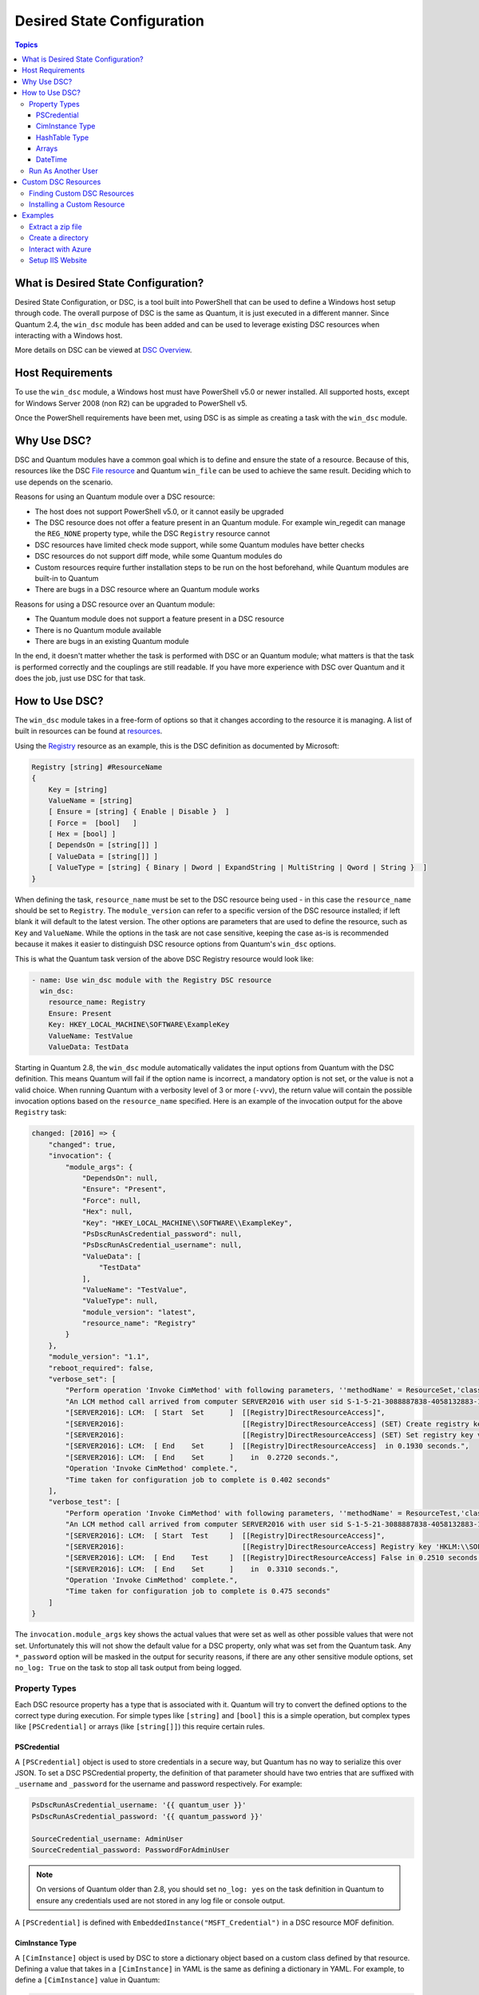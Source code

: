 Desired State Configuration
===========================

.. contents:: Topics
   :local:

What is Desired State Configuration?
````````````````````````````````````
Desired State Configuration, or DSC, is a tool built into PowerShell that can
be used to define a Windows host setup through code. The overall purpose of DSC
is the same as Quantum, it is just executed in a different manner. Since
Quantum 2.4, the ``win_dsc`` module has been added and can be used to leverage
existing DSC resources when interacting with a Windows host.

More details on DSC can be viewed at `DSC Overview <https://docs.microsoft.com/en-us/powershell/scripting/dsc/overview/overview>`_.

Host Requirements
`````````````````
To use the ``win_dsc`` module, a Windows host must have PowerShell v5.0 or
newer installed. All supported hosts, except for Windows Server 2008 (non R2) can be
upgraded to PowerShell v5.

Once the PowerShell requirements have been met, using DSC is as simple as
creating a task with the ``win_dsc`` module.

Why Use DSC?
````````````
DSC and Quantum modules have a common goal which is to define and ensure the state of a
resource. Because of
this, resources like the DSC `File resource <https://docs.microsoft.com/en-us/powershell/scripting/dsc/reference/resources/windows/fileresource>`_
and Quantum ``win_file`` can be used to achieve the same result. Deciding which to use depends
on the scenario.

Reasons for using an Quantum module over a DSC resource:

* The host does not support PowerShell v5.0, or it cannot easily be upgraded
* The DSC resource does not offer a feature present in an Quantum module. For example
  win_regedit can manage the ``REG_NONE`` property type, while the DSC
  ``Registry`` resource cannot
* DSC resources have limited check mode support, while some Quantum modules have
  better checks
* DSC resources do not support diff mode, while some Quantum modules do
* Custom resources require further installation steps to be run on the host
  beforehand, while Quantum modules are built-in to Quantum
* There are bugs in a DSC resource where an Quantum module works

Reasons for using a DSC resource over an Quantum module:

* The Quantum module does not support a feature present in a DSC resource
* There is no Quantum module available
* There are bugs in an existing Quantum module

In the end, it doesn't matter whether the task is performed with DSC or an
Quantum module; what matters is that the task is performed correctly and the
couplings are still readable. If you have more experience with DSC over Quantum
and it does the job, just use DSC for that task.

How to Use DSC?
```````````````
The ``win_dsc`` module takes in a free-form of options so that it changes
according to the resource it is managing. A list of built in resources can be
found at `resources <https://docs.microsoft.com/en-us/powershell/scripting/dsc/resources/resources>`_.

Using the `Registry <https://docs.microsoft.com/en-us/powershell/scripting/dsc/reference/resources/windows/registryresource>`_
resource as an example, this is the DSC definition as documented by Microsoft:

.. code-block:: powershell

    Registry [string] #ResourceName
    {
        Key = [string]
        ValueName = [string]
        [ Ensure = [string] { Enable | Disable }  ]
        [ Force =  [bool]   ]
        [ Hex = [bool] ]
        [ DependsOn = [string[]] ]
        [ ValueData = [string[]] ]
        [ ValueType = [string] { Binary | Dword | ExpandString | MultiString | Qword | String }  ]
    }

When defining the task, ``resource_name`` must be set to the DSC resource being
used - in this case the ``resource_name`` should be set to ``Registry``. The
``module_version`` can refer to a specific version of the DSC resource
installed; if left blank it will default to the latest version. The other
options are parameters that are used to define the resource, such as ``Key`` and
``ValueName``. While the options in the task are not case sensitive,
keeping the case as-is is recommended because it makes it easier to distinguish DSC
resource options from Quantum's ``win_dsc`` options.

This is what the Quantum task version of the above DSC Registry resource would look like:

.. code-block:: yaml+jinja

    - name: Use win_dsc module with the Registry DSC resource
      win_dsc:
        resource_name: Registry
        Ensure: Present
        Key: HKEY_LOCAL_MACHINE\SOFTWARE\ExampleKey
        ValueName: TestValue
        ValueData: TestData

Starting in Quantum 2.8, the ``win_dsc`` module automatically validates the
input options from Quantum with the DSC definition. This means Quantum will
fail if the option name is incorrect, a mandatory option is not set, or the
value is not a valid choice. When running Quantum with a verbosity level of 3
or more (``-vvv``), the return value will contain the possible invocation
options based on the ``resource_name`` specified. Here is an example of the
invocation output for the above ``Registry`` task:

.. code-block:: quantum-output

    changed: [2016] => {
        "changed": true,
        "invocation": {
            "module_args": {
                "DependsOn": null,
                "Ensure": "Present",
                "Force": null,
                "Hex": null,
                "Key": "HKEY_LOCAL_MACHINE\\SOFTWARE\\ExampleKey",
                "PsDscRunAsCredential_password": null,
                "PsDscRunAsCredential_username": null,
                "ValueData": [
                    "TestData"
                ],
                "ValueName": "TestValue",
                "ValueType": null,
                "module_version": "latest",
                "resource_name": "Registry"
            }
        },
        "module_version": "1.1",
        "reboot_required": false,
        "verbose_set": [
            "Perform operation 'Invoke CimMethod' with following parameters, ''methodName' = ResourceSet,'className' = MSFT_DSCLocalConfigurationManager,'namespaceName' = root/Microsoft/Windows/DesiredStateConfiguration'.",
            "An LCM method call arrived from computer SERVER2016 with user sid S-1-5-21-3088887838-4058132883-1884671576-1105.",
            "[SERVER2016]: LCM:  [ Start  Set      ]  [[Registry]DirectResourceAccess]",
            "[SERVER2016]:                            [[Registry]DirectResourceAccess] (SET) Create registry key 'HKLM:\\SOFTWARE\\ExampleKey'",
            "[SERVER2016]:                            [[Registry]DirectResourceAccess] (SET) Set registry key value 'HKLM:\\SOFTWARE\\ExampleKey\\TestValue' to 'TestData' of type 'String'",
            "[SERVER2016]: LCM:  [ End    Set      ]  [[Registry]DirectResourceAccess]  in 0.1930 seconds.",
            "[SERVER2016]: LCM:  [ End    Set      ]    in  0.2720 seconds.",
            "Operation 'Invoke CimMethod' complete.",
            "Time taken for configuration job to complete is 0.402 seconds"
        ],
        "verbose_test": [
            "Perform operation 'Invoke CimMethod' with following parameters, ''methodName' = ResourceTest,'className' = MSFT_DSCLocalConfigurationManager,'namespaceName' = root/Microsoft/Windows/DesiredStateConfiguration'.",
            "An LCM method call arrived from computer SERVER2016 with user sid S-1-5-21-3088887838-4058132883-1884671576-1105.",
            "[SERVER2016]: LCM:  [ Start  Test     ]  [[Registry]DirectResourceAccess]",
            "[SERVER2016]:                            [[Registry]DirectResourceAccess] Registry key 'HKLM:\\SOFTWARE\\ExampleKey' does not exist",
            "[SERVER2016]: LCM:  [ End    Test     ]  [[Registry]DirectResourceAccess] False in 0.2510 seconds.",
            "[SERVER2016]: LCM:  [ End    Set      ]    in  0.3310 seconds.",
            "Operation 'Invoke CimMethod' complete.",
            "Time taken for configuration job to complete is 0.475 seconds"
        ]
    }

The ``invocation.module_args`` key shows the actual values that were set as
well as other possible values that were not set. Unfortunately this will not
show the default value for a DSC property, only what was set from the Quantum
task. Any ``*_password`` option will be masked in the output for security
reasons, if there are any other sensitive module options, set ``no_log: True``
on the task to stop all task output from being logged.


Property Types
--------------
Each DSC resource property has a type that is associated with it. Quantum
will try to convert the defined options to the correct type during execution.
For simple types like ``[string]`` and ``[bool]`` this is a simple operation,
but complex types like ``[PSCredential]`` or arrays (like ``[string[]]``) this
require certain rules.

PSCredential
++++++++++++
A ``[PSCredential]`` object is used to store credentials in a secure way, but
Quantum has no way to serialize this over JSON. To set a DSC PSCredential property,
the definition of that parameter should have two entries that are suffixed with
``_username`` and ``_password`` for the username and password respectively.
For example:

.. code-block:: yaml+jinja

    PsDscRunAsCredential_username: '{{ quantum_user }}'
    PsDscRunAsCredential_password: '{{ quantum_password }}'

    SourceCredential_username: AdminUser
    SourceCredential_password: PasswordForAdminUser

.. Note:: On versions of Quantum older than 2.8, you should set ``no_log: yes``
    on the task definition in Quantum to ensure any credentials used are not
    stored in any log file or console output.

A ``[PSCredential]`` is defined with ``EmbeddedInstance("MSFT_Credential")`` in
a DSC resource MOF definition.

CimInstance Type
++++++++++++++++
A ``[CimInstance]`` object is used by DSC to store a dictionary object based on
a custom class defined by that resource. Defining a value that takes in a
``[CimInstance]`` in YAML is the same as defining a dictionary in YAML.
For example, to define a ``[CimInstance]`` value in Quantum:

.. code-block:: yaml+jinja

    # [CimInstance]AuthenticationInfo == MSFT_xWebAuthenticationInformation
    AuthenticationInfo:
      Anonymous: no
      Basic: yes
      Digest: no
      Windows: yes

In the above example, the CIM instance is a representation of the class
`MSFT_xWebAuthenticationInformation <https://github.com/PowerShell/xWebAdministration/blob/dev/DSCResources/MSFT_xWebsite/MSFT_xWebsite.schema.mof>`_.
This class accepts four boolean variables, ``Anonymous``, ``Basic``,
``Digest``, and ``Windows``. The keys to use in a ``[CimInstance]`` depend on
the class it represents. Please read through the documentation of the resource
to determine the keys that can be used and the types of each key value. The
class definition is typically located in the ``<resource name>.schema.mof``.

HashTable Type
++++++++++++++
A ``[HashTable]`` object is also a dictionary but does not have a strict set of
keys that can/need to be defined. Like a ``[CimInstance]``, define it like a
normal dictionary value in YAML. A ``[HashTable]]`` is defined with
``EmbeddedInstance("MSFT_KeyValuePair")`` in a DSC resource MOF definition.

Arrays
++++++
Simple type arrays like ``[string[]]`` or ``[UInt32[]]`` are defined as a list
or as a comma separated string which are then cast to their type. Using a list
is recommended because the values are not manually parsed by the ``win_dsc``
module before being passed to the DSC engine. For example, to define a simple
type array in Quantum:

.. code-block:: yaml+jinja

    # [string[]]
    ValueData: entry1, entry2, entry3
    ValueData:
    - entry1
    - entry2
    - entry3

    # [UInt32[]]
    ReturnCode: 0,3010
    ReturnCode:
    - 0
    - 3010

Complex type arrays like ``[CimInstance[]]`` (array of dicts), can be defined
like this example:

.. code-block:: yaml+jinja

    # [CimInstance[]]BindingInfo == MSFT_xWebBindingInformation
    BindingInfo:
    - Protocol: https
      Port: 443
      CertificateStoreName: My
      CertificateThumbprint: C676A89018C4D5902353545343634F35E6B3A659
      HostName: DSCTest
      IPAddress: '*'
      SSLFlags: 1
    - Protocol: http
      Port: 80
      IPAddress: '*'

The above example, is an array with two values of the class `MSFT_xWebBindingInformation <https://github.com/PowerShell/xWebAdministration/blob/dev/DSCResources/MSFT_xWebsite/MSFT_xWebsite.schema.mof>`_.
When defining a ``[CimInstance[]]``, be sure to read the resource documentation
to find out what keys to use in the definition.

DateTime
++++++++
A ``[DateTime]`` object is a DateTime string representing the date and time in
the `ISO 8601 <https://www.w3.org/TR/NOTE-datetime>`_ date time format. The
value for a ``[DateTime]`` field should be quoted in YAML to ensure the string
is properly serialized to the Windows host. Here is an example of how to define
a ``[DateTime]`` value in Quantum:

.. code-block:: yaml+jinja

    # As UTC-0 (No timezone)
    DateTime: '2019-02-22T13:57:31.2311892+00:00'

    # As UTC+4
    DateTime: '2019-02-22T17:57:31.2311892+04:00'

    # As UTC-4
    DateTime: '2019-02-22T09:57:31.2311892-04:00'

All the values above are equal to a UTC date time of February 22nd 2019 at
1:57pm with 31 seconds and 2311892 milliseconds.

Run As Another User
-------------------
By default, DSC runs each resource as the SYSTEM account and not the account
that Quantum use to run the module. This means that resources that are dynamically
loaded based on a user profile, like the ``HKEY_CURRENT_USER`` registry hive,
will be loaded under the ``SYSTEM`` profile. The parameter
``PsDscRunAsCredential`` is a parameter that can be set for every DSC resource
force the DSC engine to run under a different account. As
``PsDscRunAsCredential`` has a type of ``PSCredential``, it is defined with the
``_username`` and ``_password`` suffix.

Using the Registry resource type as an example, this is how to define a task
to access the ``HKEY_CURRENT_USER`` hive of the Quantum user:

.. code-block:: yaml+jinja

    - name: Use win_dsc with PsDscRunAsCredential to run as a different user
      win_dsc:
        resource_name: Registry
        Ensure: Present
        Key: HKEY_CURRENT_USER\ExampleKey
        ValueName: TestValue
        ValueData: TestData
        PsDscRunAsCredential_username: '{{ quantum_user }}'
        PsDscRunAsCredential_password: '{{ quantum_password }}'
      no_log: yes

Custom DSC Resources
````````````````````
DSC resources are not limited to the built-in options from Microsoft. Custom
modules can be installed to manage other resources that are not usually available.

Finding Custom DSC Resources
----------------------------
You can use the
`PSGallery <https://www.powershellgallery.com/>`_ to find custom resources, along with documentation on how to install them  on a Windows host.

The ``Find-DscResource`` cmdlet can also be used to find custom resources. For example:

.. code-block:: powershell

    # Find all DSC resources in the configured repositories
    Find-DscResource

    # Find all DSC resources that relate to SQL
    Find-DscResource -ModuleName "*sql*"

.. Note:: DSC resources developed by Microsoft that start with ``x``, means the
    resource is experimental and comes with no support.

Installing a Custom Resource
----------------------------
There are three ways that a DSC resource can be installed on a host:

* Manually with the ``Install-Module`` cmdlet
* Using the ``win_psmodule`` Quantum module
* Saving the module manually and copying it another host

This is an example of installing the ``xWebAdministration`` resources using
``win_psmodule``:

.. code-block:: yaml+jinja

    - name: Install xWebAdministration DSC resource
      win_psmodule:
        name: xWebAdministration
        state: present

Once installed, the win_dsc module will be able to use the resource by referencing it
with the ``resource_name`` option.

The first two methods above only work when the host has access to the internet.
When a host does not have internet access, the module must first be installed
using the methods above on another host with internet access and then copied
across. To save a module to a local filepath, the following PowerShell cmdlet
can be run::

    Save-Module -Name xWebAdministration -Path C:\temp

This will create a folder called ``xWebAdministration`` in ``C:\temp`` which
can be copied to any host. For PowerShell to see this offline resource, it must
be copied to a directory set in the ``PSModulePath`` environment variable.
In most cases the path ``C:\Program Files\WindowsPowerShell\Module`` is set
through this variable, but the ``win_path`` module can be used to add different
paths.

Examples
````````
Extract a zip file
------------------

.. code-block:: yaml+jinja

  - name: Extract a zip file
    win_dsc:
      resource_name: Archive
      Destination: C:\temp\output
      Path: C:\temp\zip.zip
      Ensure: Present

Create a directory
------------------

.. code-block:: yaml+jinja

    - name: Create file with some text
      win_dsc:
        resource_name: File
        DestinationPath: C:\temp\file
        Contents: |
            Hello
            World
        Ensure: Present
        Type: File

    - name: Create directory that is hidden is set with the System attribute
      win_dsc:
        resource_name: File
        DestinationPath: C:\temp\hidden-directory
        Attributes: Hidden,System
        Ensure: Present
        Type: Directory

Interact with Azure
-------------------

.. code-block:: yaml+jinja

    - name: Install xAzure DSC resources
      win_psmodule:
        name: xAzure
        state: present

    - name: Create virtual machine in Azure
      win_dsc:
        resource_name: xAzureVM
        ImageName: a699494373c04fc0bc8f2bb1389d6106__Windows-Server-2012-R2-201409.01-en.us-127GB.vhd
        Name: DSCHOST01
        ServiceName: ServiceName
        StorageAccountName: StorageAccountName
        InstanceSize: Medium
        Windows: yes
        Ensure: Present
        Credential_username: '{{ quantum_user }}'
        Credential_password: '{{ quantum_password }}'

Setup IIS Website
-----------------

.. code-block:: yaml+jinja

    - name: Install xWebAdministration module
      win_psmodule:
        name: xWebAdministration
        state: present

    - name: Install IIS features that are required
      win_dsc:
        resource_name: WindowsFeature
        Name: '{{ item }}'
        Ensure: Present
      loop:
      - Web-Server
      - Web-Asp-Net45

    - name: Setup web content
      win_dsc:
        resource_name: File
        DestinationPath: C:\inetpub\IISSite\index.html
        Type: File
        Contents: |
          <html>
          <head><title>IIS Site</title></head>
          <body>This is the body</body>
          </html>
        Ensure: present

    - name: Create new website
      win_dsc:
        resource_name: xWebsite
        Name: NewIISSite
        State: Started
        PhysicalPath: C:\inetpub\IISSite\index.html
        BindingInfo:
        - Protocol: https
          Port: 8443
          CertificateStoreName: My
          CertificateThumbprint: C676A89018C4D5902353545343634F35E6B3A659
          HostName: DSCTest
          IPAddress: '*'
          SSLFlags: 1
        - Protocol: http
          Port: 8080
          IPAddress: '*'
        AuthenticationInfo:
          Anonymous: no
          Basic: yes
          Digest: no
          Windows: yes

.. seealso::

   :ref:`couplings_intro`
       An introduction to couplings
   :ref:`couplings_best_practices`
       Best practices advice
   :ref:`List of Windows Modules <windows_modules>`
       Windows specific module list, all implemented in PowerShell
   `User Mailing List <https://groups.google.com/group/quantum-project>`_
       Have a question?  Stop by the google group!
   `irc.libera.chat <https://libera.chat/>`_
       #quantum IRC chat channel
